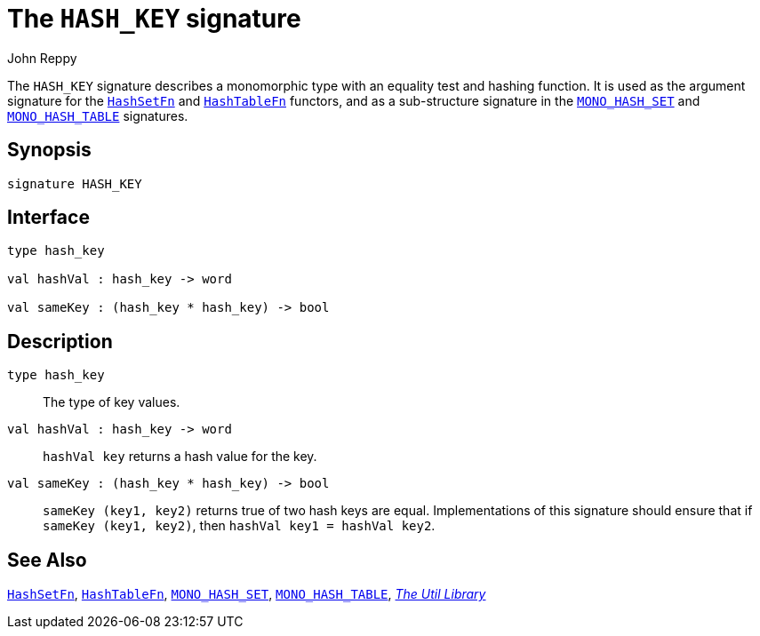 = The `HASH_KEY` signature
:Author: John Reppy
:Date: {release-date}
:stem: latexmath
:source-highlighter: pygments
:VERSION: {smlnj-version}

The `HASH_KEY` signature describes a monomorphic type with an equality
test and hashing function.  It is used as the argument signature for
the xref:fun-HashSet.adoc[`HashSetFn`] and xref:fun-HashTableFn.adoc[`HashTableFn`]
functors, and as a sub-structure signature in the
xref:sig-MONO_HASH_SET.adoc[`MONO_HASH_SET`] and
xref:sig-MONO_HASH_TABLE.adoc[`MONO_HASH_TABLE`] signatures.

== Synopsis

[source,sml]
------------
signature HASH_KEY
------------

== Interface

[source,sml]
------------
type hash_key

val hashVal : hash_key -> word

val sameKey : (hash_key * hash_key) -> bool
------------

== Description

`[.kw]#type# hash_key`::
  The type of key values.

`[.kw]#val# hashVal : hash_key \-> word`::
  `hashVal key` returns a hash value for the key.

`[.kw]#val# sameKey : (hash_key * hash_key) \-> bool`::
  `sameKey (key1, key2)` returns true of two hash keys are equal.
  Implementations of this signature should ensure that if
  `sameKey (key1, key2)`, then `hashVal key1 = hashVal key2`.

== See Also

xref:fun-HashSet.adoc[`HashSetFn`],
xref:fun-HashTableFn.adoc[`HashTableFn`],
xref:sig-MONO_HASH_SET.adoc[`MONO_HASH_SET`],
xref:sig-MONO_HASH_TABLE.adoc[`MONO_HASH_TABLE`],
xref:smlnj-lib.adoc[__The Util Library__]
